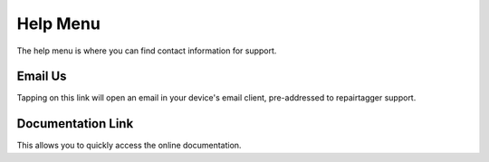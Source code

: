 .. _help:

Help Menu
=========

The help menu is where you can find contact information for support.

Email Us
--------

Tapping on this link will open an email in your device's email client,
pre-addressed to repairtagger support.

Documentation Link
------------------
This allows you to quickly access the online documentation.
